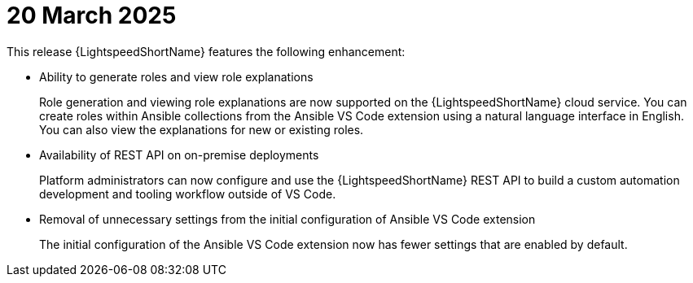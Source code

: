 :_content-type: CONCEPT

[id="lightspeed-key-features-20March2025_{context}"]
= 20 March 2025

This release {LightspeedShortName} features the following enhancement: 

* Ability to generate roles and view role explanations 
+
Role generation and viewing role explanations are now supported on the {LightspeedShortName} cloud service. You can create roles within Ansible collections from the Ansible VS Code extension using a natural language interface in English. You can also view the explanations for new or existing roles.

* Availability of REST API on on-premise deployments
+
Platform administrators can now configure and use the {LightspeedShortName} REST API to build a custom automation development and tooling workflow outside of VS Code.

* Removal of unnecessary settings from the initial configuration of Ansible VS Code extension 
+
The initial configuration of the Ansible VS Code extension now has fewer settings that are enabled by default.
